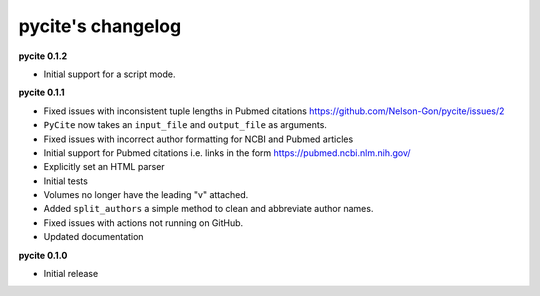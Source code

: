 
pycite's changelog
==================

**pycite 0.1.2**


* Initial support for a script mode. 

**pycite 0.1.1**


* 
  Fixed issues with inconsistent tuple lengths in Pubmed citations https://github.com/Nelson-Gon/pycite/issues/2

* 
  ``PyCite`` now takes an ``input_file`` and ``output_file`` as arguments. 

* 
  Fixed issues with incorrect author formatting for NCBI and Pubmed articles

* 
  Initial support for Pubmed citations i.e. links in the form https://pubmed.ncbi.nlm.nih.gov/ 

* 
  Explicitly set an HTML parser 

* 
  Initial tests 

* 
  Volumes no longer have the leading "v" attached. 

* 
  Added ``split_authors`` a simple method to clean and abbreviate author names. 

* 
  Fixed issues with actions not running on GitHub.

* 
  Updated documentation 

**pycite 0.1.0**


* Initial release 

